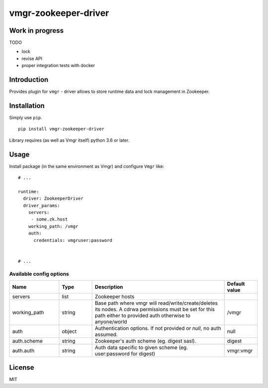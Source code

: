 vmgr-zookeeper-driver
=====================

Work in progress
----------------

TODO

- lock
- revise API
- proper integration tests with docker


Introduction
------------

Provides plugin for ``vmgr`` - driver allows to store runtime data and lock management in Zookeeper.

Installation
------------

Simply use ``pip``.

:: 

    pip install vmgr-zookeeper-driver


Library requires (as well as Vmgr itself) python 3.6 or later.

Usage
-----

Install package (in the same environment as Vmgr) and configure ``Vmgr`` like:

::

    # ...

    runtime:
      driver: ZookeeperDriver
      driver_params:
        servers:
         - some.zk.host
        working_path: /vmgr
        auth:
          credentials: vmgruser:password


    # ...

Available config options
~~~~~~~~~~~~~~~~~~~~~~~~

.. csv-table::
   :header: "Name", "Type", "Description", "Default value"
   :widths: 15, 10, 40, 10

   "servers", "list", "Zookeeper hosts", ""
   "working_path", "string", "Base path where vmgr will read/write/create/deletes its nodes. A cdrwa permissions must be set for this path either to provided auth otherwise to anyone/world", "/vmgr"
   "auth", "object", "Authentication options. If not provided or `null`, no auth assumed.", "null"
   "auth.scheme", "string", "Zookeeper's auth scheme (eg. digest sasl).", "digest"
   "auth.auth", "string", "Auth data specific to given scheme (eg. user:password for digest)","vmgr:vmgr"

License
-------

MIT

